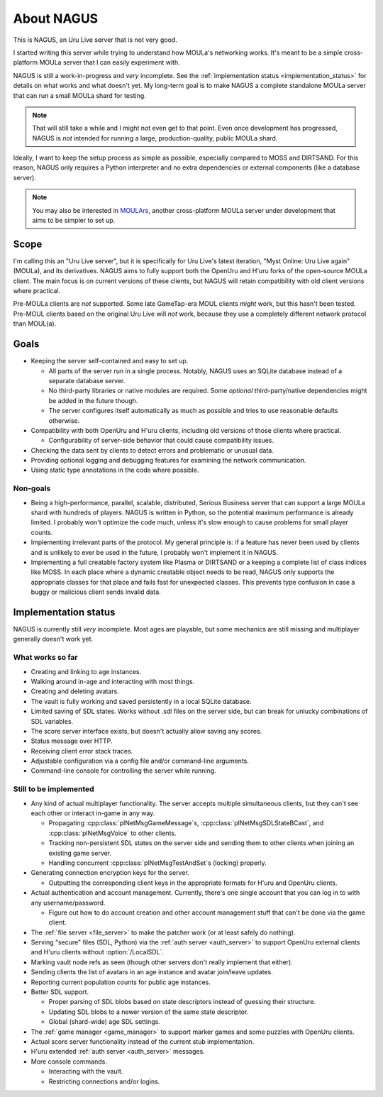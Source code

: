 About NAGUS
===========

This is NAGUS, an Uru Live server that is not very good.

I started writing this server while trying to understand how MOULa's networking works.
It's meant to be a simple cross-platform MOULa server
that I can easily experiment with.

NAGUS is still a work-in-progress and *very* incomplete.
See the :ref:`implementation status <implementation_status>` for details on what works and what doesn't yet.
My long-term goal is to make NAGUS a complete standalone MOULa server
that can run a small MOULa shard for testing.

.. note::
  
  That will still take a while
  and I might not even get to that point.
  Even once development has progressed,
  NAGUS is *not* intended for running a large, production-quality, public MOULa shard.

Ideally,
I want to keep the setup process as simple as possible,
especially compared to MOSS and DIRTSAND.
For this reason,
NAGUS only requires a Python interpreter
and no extra dependencies or external components
(like a database server).

.. note::
  
  You may also be interested in `MOULArs <https://github.com/zrax/moulars>`__,
  another cross-platform MOULa server under development
  that aims to be simpler to set up.

Scope
-----

I'm calling this an "Uru Live server",
but it is specifically for Uru Live's latest iteration,
"Myst Online: Uru Live again" (MOULa),
and its derivatives.
NAGUS aims to fully support both the OpenUru and H'uru forks of the open-source MOULa client.
The main focus is on current versions of these clients,
but NAGUS will retain compatibility with old client versions where practical.

Pre-MOULa clients are *not* supported.
Some late GameTap-era MOUL clients *might* work,
but this hasn't been tested.
Pre-MOUL clients based on the original Uru Live will *not* work,
because they use a completely different network protocol than MOUL(a).

Goals
-----

* Keeping the server self-contained and easy to set up.
  
  * All parts of the server run in a single process.
    Notably,
    NAGUS uses an SQLite database instead of a separate database server.
  * No third-party libraries or native modules are required.
    Some *optional* third-party/native dependencies might be added in the future though.
  * The server configures itself automatically as much as possible
    and tries to use reasonable defaults otherwise.
* Compatibility with both OpenUru and H'uru clients,
  including old versions of those clients where practical.
  
  * Configurability of server-side behavior that could cause compatibility issues.
* Checking the data sent by clients
  to detect errors and problematic or unusual data.
* Providing optional logging and debugging features for examining the network communication.
* Using static type annotations in the code where possible.

Non-goals
^^^^^^^^^

* Being a high-performance, parallel, scalable, distributed, Serious Business server
  that can support a large MOULa shard with hundreds of players.
  NAGUS is written in Python,
  so the potential maximum performance is already limited.
  I probably won't optimize the code much,
  unless it's slow enough to cause problems for small player counts.
* Implementing irrelevant parts of the protocol.
  My general principle is:
  if a feature has never been used by clients and is unlikely to ever be used in the future,
  I probably won't implement it in NAGUS.
* Implementing a full creatable factory system like Plasma or DIRTSAND
  or a keeping a complete list of class indices like MOSS.
  In each place where a dynamic creatable object needs to be read,
  NAGUS only supports the appropriate classes for that place
  and fails fast for unexpected classes.
  This prevents type confusion in case a buggy or malicious client sends invalid data.

.. _implementation_status:

Implementation status
---------------------

NAGUS is currently still *very* incomplete.
Most ages are playable,
but some mechanics are still missing
and multiplayer generally doesn't work yet.

What works so far
^^^^^^^^^^^^^^^^^

* Creating and linking to age instances.
* Walking around in-age and interacting with most things.
* Creating and deleting avatars.
* The vault is fully working and saved persistently in a local SQLite database.
* Limited saving of SDL states.
  Works without .sdl files on the server side,
  but can break for unlucky combinations of SDL variables.
* The score server interface exists,
  but doesn't actually allow saving any scores.
* Status message over HTTP.
* Receiving client error stack traces.
* Adjustable configuration via a config file and/or command-line arguments.
* Command-line console for controlling the server while running.

Still to be implemented
^^^^^^^^^^^^^^^^^^^^^^^

* Any kind of actual multiplayer functionality.
  The server accepts multiple simultaneous clients,
  but they can't see each other or interact in-game in any way.
  
  * Propagating :cpp:class:`plNetMsgGameMessage`\s, :cpp:class:`plNetMsgSDLStateBCast`, and :cpp:class:`plNetMsgVoice` to other clients.
  * Tracking non-persistent SDL states on the server side
    and sending them to other clients when joining an existing game server.
  * Handling concurrent :cpp:class:`plNetMsgTestAndSet`\s (locking) properly.
* Generating connection encryption keys for the server.
  
  * Outputting the corresponding client keys in the appropriate formats for H'uru and OpenUru clients.
* Actual authentication and account management.
  Currently,
  there's one single account
  that you can log in to with any username/password.
  
  * Figure out how to do account creation and other account management stuff
    that can't be done via the game client.
* The :ref:`file server <file_server>` to make the patcher work
  (or at least safely do nothing).
* Serving "secure" files (SDL, Python) via the :ref:`auth server <auth_server>`
  to support OpenUru external clients
  and H'uru clients without :option:`/LocalSDL`.
* Marking vault node refs as seen
  (though other servers don't really implement that either).
* Sending clients the list of avatars in an age instance
  and avatar join/leave updates.
* Reporting current population counts for public age instances.
* Better SDL support.
  
  * Proper parsing of SDL blobs based on state descriptors
    instead of guessing their structure.
  * Updating SDL blobs to a newer version of the same state descriptor.
  * Global (shard-wide) age SDL settings.
* The :ref:`game manager <game_manager>` to support marker games and some puzzles with OpenUru clients.
* Actual score server functionality instead of the current stub implementation.
* H'uru extended :ref:`auth server <auth_server>` messages.
* More console commands.
  
  * Interacting with the vault.
  * Restricting connections and/or logins.
